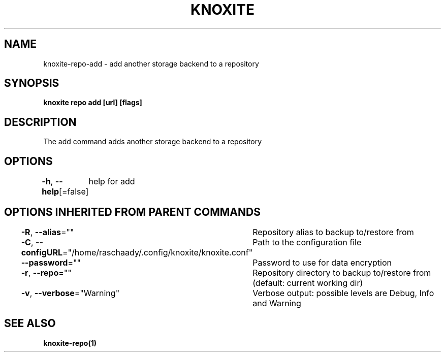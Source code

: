 .nh
.TH "KNOXITE" "1" "Aug 2021" "Auto generated by knoxite/knoxite" ""

.SH NAME
.PP
knoxite\-repo\-add \- add another storage backend to a repository


.SH SYNOPSIS
.PP
\fBknoxite repo add [url] [flags]\fP


.SH DESCRIPTION
.PP
The add command adds another storage backend to a repository


.SH OPTIONS
.PP
\fB\-h\fP, \fB\-\-help\fP[=false]
	help for add


.SH OPTIONS INHERITED FROM PARENT COMMANDS
.PP
\fB\-R\fP, \fB\-\-alias\fP=""
	Repository alias to backup to/restore from

.PP
\fB\-C\fP, \fB\-\-configURL\fP="/home/raschaady/.config/knoxite/knoxite.conf"
	Path to the configuration file

.PP
\fB\-\-password\fP=""
	Password to use for data encryption

.PP
\fB\-r\fP, \fB\-\-repo\fP=""
	Repository directory to backup to/restore from (default: current working dir)

.PP
\fB\-v\fP, \fB\-\-verbose\fP="Warning"
	Verbose output: possible levels are Debug, Info and Warning


.SH SEE ALSO
.PP
\fBknoxite\-repo(1)\fP
